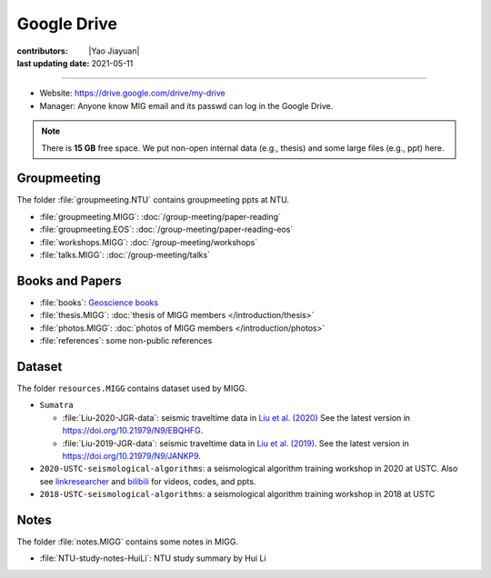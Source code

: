 Google Drive
============

:contributors: |Yao Jiayuan|
:last updating date: 2021-05-11

----

- Website: https://drive.google.com/drive/my-drive
- Manager: Anyone know MIG email and its passwd can log in the Google Drive.

.. note::

   There is **15 GB** free space. We put non-open internal data (e.g., thesis)
   and some large files (e.g., ppt) here.

Groupmeeting
------------

The folder :file:`groupmeeting.NTU` contains groupmeeting ppts at NTU.

- :file:`groupmeeting.MIGG`: :doc:`/group-meeting/paper-reading`
- :file:`groupmeeting.EOS`: :doc:`/group-meeting/paper-reading-eos`
- :file:`workshops.MIGG`: :doc:`/group-meeting/workshops`
- :file:`talks.MIGG`: :doc:`/group-meeting/talks`

Books and Papers
----------------

- :file:`books`: `Geoscience books <https://core-man.github.io/blog/post/geoscience-books/>`__
- :file:`thesis.MIGG`: :doc:`thesis of MIGG members </introduction/thesis>`
- :file:`photos.MIGG`: :doc:`photos of MIGG members </introduction/photos>`
- :file:`references`: some non-public references

Dataset
-------

The folder ``resources.MIGG`` contains dataset used by MIGG.

- ``Sumatra``

  - :file:`Liu-2020-JGR-data`: seismic traveltime data in `Liu et al. (2020) <https://doi.org/10.1029/2019JB017625>`__
    See the latest version in https://doi.org/10.21979/N9/EBQHFG.
  - :file:`Liu-2019-JGR-data`: seismic traveltime data in `Liu et al. (2019) <https://doi.org/10.1029/2019JB017625>`__.
    See the latest version in https://doi.org/10.21979/N9/JANKP9.

- ``2020-USTC-seismological-algorithms``: a seismological algorithm training workshop in 2020 at USTC.
  Also see `linkresearcher <https://www.linkresearcher.com/trainings/d65fe2ef-3cc8-4eef-9821-261e3d49a9ae>`__
  and `bilibili <https://www.bilibili.com/video/av841708479/>`__ for videos, codes, and ppts.
- ``2018-USTC-seismological-algorithms``: a seismological algorithm training workshop in 2018 at USTC

Notes
-----

The folder :file:`notes.MIGG` contains some notes in MIGG.
    
- :file:`NTU-study-notes-HuiLi`: NTU study summary by Hui Li
